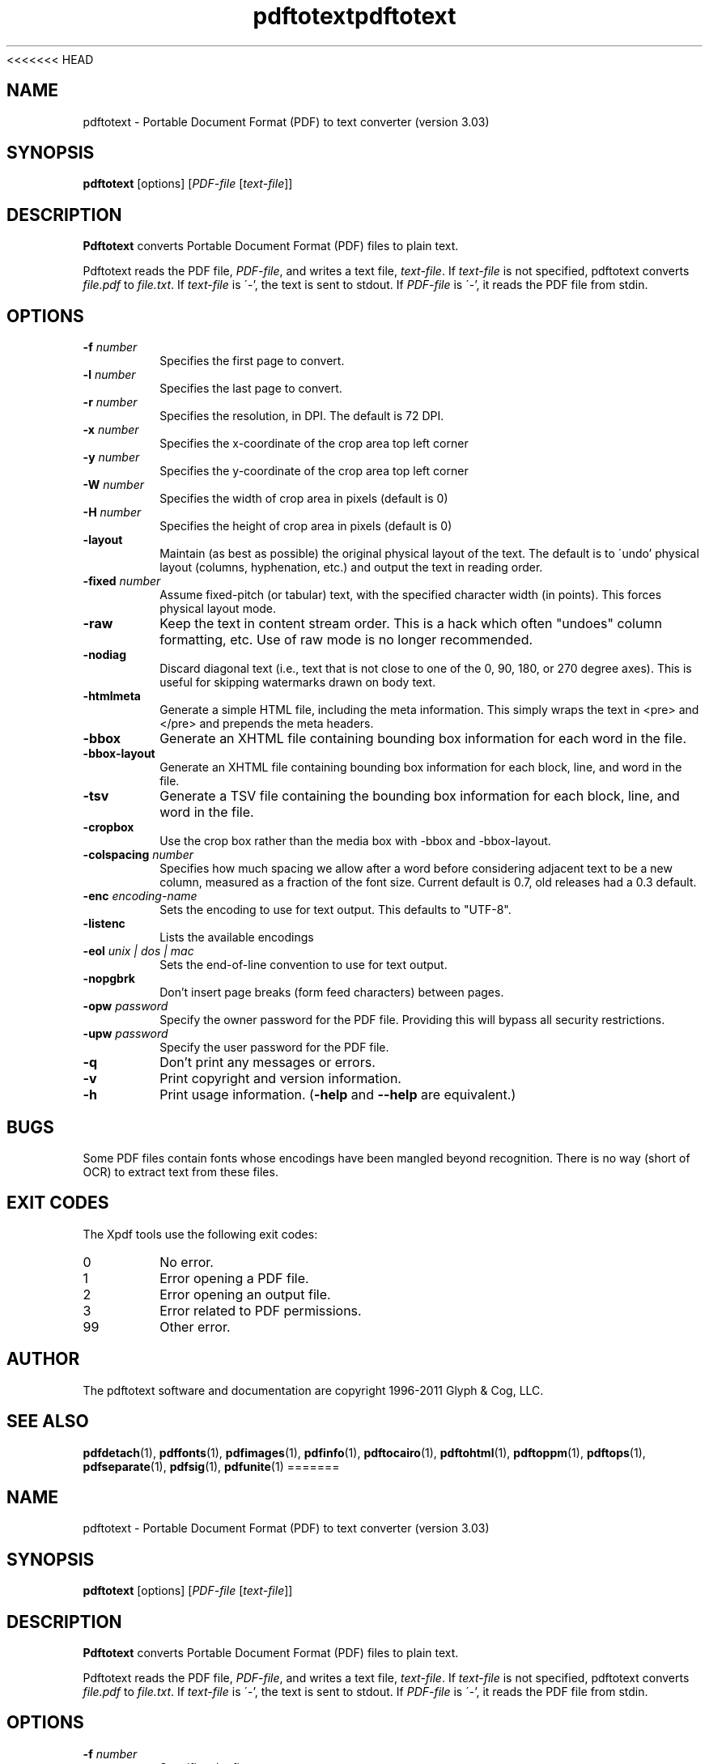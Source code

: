 <<<<<<< HEAD
.\" Copyright 1997-2011 Glyph & Cog, LLC
.TH pdftotext 1 "15 August 2011"
.SH NAME
pdftotext \- Portable Document Format (PDF) to text converter
(version 3.03)
.SH SYNOPSIS
.B pdftotext
[options]
.RI [ PDF-file
.RI [ text-file ]]
.SH DESCRIPTION
.B Pdftotext
converts Portable Document Format (PDF) files to plain text.
.PP
Pdftotext reads the PDF file,
.IR PDF-file ,
and writes a text file,
.IR text-file .
If
.I text-file
is not specified, pdftotext converts
.I file.pdf
to
.IR file.txt .
If 
.I text-file
is \'-', the text is sent to stdout.  If
.I PDF-file
is \'-', it reads the PDF file from stdin.
.SH OPTIONS
.TP
.BI \-f " number"
Specifies the first page to convert.
.TP
.BI \-l " number"
Specifies the last page to convert.
.TP
.BI \-r " number"
Specifies the resolution, in DPI.  The default is 72 DPI.
.TP
.BI \-x " number"
Specifies the x-coordinate of the crop area top left corner
.TP
.BI \-y " number"
Specifies the y-coordinate of the crop area top left corner
.TP
.BI \-W " number"
Specifies the width of crop area in pixels (default is 0)
.TP
.BI \-H " number"
Specifies the height of crop area in pixels (default is 0)
.TP
.B \-layout
Maintain (as best as possible) the original physical layout of the
text.  The default is to \'undo' physical layout (columns,
hyphenation, etc.) and output the text in reading order.
.TP
.BI \-fixed " number"
Assume fixed-pitch (or tabular) text, with the specified character
width (in points).  This forces physical layout mode.
.TP
.B \-raw
Keep the text in content stream order.  This is a hack which often
"undoes" column formatting, etc.  Use of raw mode is no longer
recommended.
.TP
.B \-nodiag
Discard diagonal text (i.e., text that is not close to one of the
0, 90, 180, or 270 degree axes). This is useful for skipping
watermarks drawn on body text.
.TP
.B \-htmlmeta
Generate a simple HTML file, including the meta information.  This
simply wraps the text in <pre> and </pre> and prepends the meta
headers.
.TP
.B \-bbox
Generate an XHTML file containing bounding box information for each
word in the file.
.TP
.B \-bbox-layout
Generate an XHTML file containing bounding box information for each
block, line, and word in the file.
.TP
.B \-tsv
Generate a TSV file containing the bounding box information for each
block, line, and word in the file.
.TP
.B \-cropbox
Use the crop box rather than the media box with \-bbox and \-bbox-layout.
.TP
.BI \-colspacing " number"
Specifies how much spacing we allow after a word before considering adjacent text to be a new column, measured as a fraction of the font size. Current default is 0.7, old releases had a 0.3 default.
.TP
.BI \-enc " encoding-name"
Sets the encoding to use for text output. This defaults to "UTF-8".
.TP
.B \-listenc
Lists the available encodings
.TP
.BI \-eol " unix | dos | mac"
Sets the end-of-line convention to use for text output.
.TP
.B \-nopgbrk
Don't insert page breaks (form feed characters) between pages.
.TP
.BI \-opw " password"
Specify the owner password for the PDF file.  Providing this will
bypass all security restrictions.
.TP
.BI \-upw " password"
Specify the user password for the PDF file.
.TP
.B \-q
Don't print any messages or errors.
.TP
.B \-v
Print copyright and version information.
.TP
.B \-h
Print usage information.
.RB ( \-help
and
.B \-\-help
are equivalent.)
.SH BUGS
Some PDF files contain fonts whose encodings have been mangled beyond
recognition.  There is no way (short of OCR) to extract text from
these files.
.SH EXIT CODES
The Xpdf tools use the following exit codes:
.TP
0
No error.
.TP
1
Error opening a PDF file.
.TP
2
Error opening an output file.
.TP
3
Error related to PDF permissions.
.TP
99
Other error.
.SH AUTHOR
The pdftotext software and documentation are copyright 1996-2011 Glyph
& Cog, LLC.
.SH "SEE ALSO"
.BR pdfdetach (1),
.BR pdffonts (1),
.BR pdfimages (1),
.BR pdfinfo (1),
.BR pdftocairo (1),
.BR pdftohtml (1),
.BR pdftoppm (1),
.BR pdftops (1),
.BR pdfseparate (1),
.BR pdfsig (1),
.BR pdfunite (1)
=======
.\" Copyright 1997-2011 Glyph & Cog, LLC
.TH pdftotext 1 "15 August 2011"
.SH NAME
pdftotext \- Portable Document Format (PDF) to text converter
(version 3.03)
.SH SYNOPSIS
.B pdftotext
[options]
.RI [ PDF-file
.RI [ text-file ]]
.SH DESCRIPTION
.B Pdftotext
converts Portable Document Format (PDF) files to plain text.
.PP
Pdftotext reads the PDF file,
.IR PDF-file ,
and writes a text file,
.IR text-file .
If
.I text-file
is not specified, pdftotext converts
.I file.pdf
to
.IR file.txt .
If 
.I text-file
is \'-', the text is sent to stdout.  If
.I PDF-file
is \'-', it reads the PDF file from stdin.
.SH OPTIONS
.TP
.BI \-f " number"
Specifies the first page to convert.
.TP
.BI \-l " number"
Specifies the last page to convert.
.TP
.BI \-r " number"
Specifies the resolution, in DPI.  The default is 72 DPI.
.TP
.BI \-x " number"
Specifies the x-coordinate of the crop area top left corner
.TP
.BI \-y " number"
Specifies the y-coordinate of the crop area top left corner
.TP
.BI \-W " number"
Specifies the width of crop area in pixels (default is 0)
.TP
.BI \-H " number"
Specifies the height of crop area in pixels (default is 0)
.TP
.B \-layout
Maintain (as best as possible) the original physical layout of the
text.  The default is to \'undo' physical layout (columns,
hyphenation, etc.) and output the text in reading order.
.TP
.BI \-fixed " number"
Assume fixed-pitch (or tabular) text, with the specified character
width (in points).  This forces physical layout mode.
.TP
.B \-raw
Keep the text in content stream order.  This is a hack which often
"undoes" column formatting, etc.  Use of raw mode is no longer
recommended.
.TP
.B \-nodiag
Discard diagonal text (i.e., text that is not close to one of the
0, 90, 180, or 270 degree axes). This is useful for skipping
watermarks drawn on body text.
.TP
.B \-htmlmeta
Generate a simple HTML file, including the meta information.  This
simply wraps the text in <pre> and </pre> and prepends the meta
headers.
.TP
.B \-bbox
Generate an XHTML file containing bounding box information for each
word in the file.
.TP
.B \-bbox-layout
Generate an XHTML file containing bounding box information for each
block, line, and word in the file.
.TP
.B \-tsv
Generate a TSV file containing the bounding box information for each
block, line, and word in the file.
.TP
.B \-cropbox
Use the crop box rather than the media box with \-bbox and \-bbox-layout.
.TP
.BI \-colspacing " number"
Specifies how much spacing we allow after a word before considering adjacent text to be a new column, measured as a fraction of the font size. Current default is 0.7, old releases had a 0.3 default.
.TP
.BI \-enc " encoding-name"
Sets the encoding to use for text output. This defaults to "UTF-8".
.TP
.B \-listenc
Lists the available encodings
.TP
.BI \-eol " unix | dos | mac"
Sets the end-of-line convention to use for text output.
.TP
.B \-nopgbrk
Don't insert page breaks (form feed characters) between pages.
.TP
.BI \-opw " password"
Specify the owner password for the PDF file.  Providing this will
bypass all security restrictions.
.TP
.BI \-upw " password"
Specify the user password for the PDF file.
.TP
.B \-q
Don't print any messages or errors.
.TP
.B \-v
Print copyright and version information.
.TP
.B \-h
Print usage information.
.RB ( \-help
and
.B \-\-help
are equivalent.)
.SH BUGS
Some PDF files contain fonts whose encodings have been mangled beyond
recognition.  There is no way (short of OCR) to extract text from
these files.
.SH EXIT CODES
The Xpdf tools use the following exit codes:
.TP
0
No error.
.TP
1
Error opening a PDF file.
.TP
2
Error opening an output file.
.TP
3
Error related to PDF permissions.
.TP
99
Other error.
.SH AUTHOR
The pdftotext software and documentation are copyright 1996-2011 Glyph
& Cog, LLC.
.SH "SEE ALSO"
.BR pdfdetach (1),
.BR pdffonts (1),
.BR pdfimages (1),
.BR pdfinfo (1),
.BR pdftocairo (1),
.BR pdftohtml (1),
.BR pdftoppm (1),
.BR pdftops (1),
.BR pdfseparate (1),
.BR pdfsig (1),
.BR pdfunite (1)
>>>>>>> 8086880b55efd63f49e0728f2f4fa0b85da2c170

